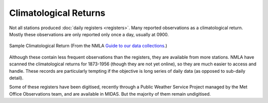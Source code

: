 Climatological Returns
======================

Not all stations produced :doc:`daily registers <registers>`. Many reported observations as a climatological return. Mostly these observations are only reported only once a day, usually at 0900.

.. figure:: /samples/climatological_returns/Norwich_1912.png 
   :width: 95%
   :align: center

   Sample Climatological Return (From the NMLA `Guide to our data collections <https://www.metoffice.gov.uk/binaries/content/assets/mohippo/pdf/migrated/guide_to_nma_data_collections.compressed.pdf>`_.)

Although these contain less frequent observations than the registers, they are available from more stations. NMLA have scanned the climatological returns for 1873-1956 (though they are not yet online), so they are much easier to access and handle. These records are particularly tempting if the objective is long series of daily data (as opposed to sub-daily detail).

Some of these registers have been digitised, recently through a Public Weather Service Project managed by the Met Office Observations team, and are available in MIDAS. But the majority of them remain undigitised.


